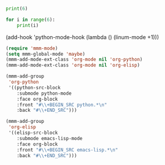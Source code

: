 
#+BEGIN_SRC emacs-lisp

#+END_SRC

#+RESULTS:
: maybe

#+BEGIN_SRC python
print(6)

for i in range(6):
    print(i)
#+END_SRC

(add-hook 'python-mode-hook (lambda () (linum-mode +1)))

#+BEGIN_SRC emacs-lisp :results silent
(require 'mmm-mode)
(setq mmm-global-mode 'maybe)
(mmm-add-mode-ext-class 'org-mode nil 'org-python)
(mmm-add-mode-ext-class 'org-mode nil 'org-elisp)

(mmm-add-group
 'org-python
 '((python-src-block
    :submode python-mode
    :face org-block
    :front "#\\+BEGIN_SRC python.*\n"
    :back "#\\+END_SRC")))

(mmm-add-group
 'org-elisp
 '((elisp-src-block
    :submode emacs-lisp-mode
    :face org-block
    :front "#\\+BEGIN_SRC emacs-lisp.*\n"
    :back "#\\+END_SRC")))
#+END_SRC


#+BEGIN_SRC python :results output org drawer

#+END_SRC
